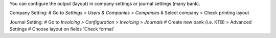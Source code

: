 You can configure the output (layout) in company settings
or journal settings (many bank).

Company Setting:
# Go to *Settings > Users & Companies > Companies*
# Select company > Check printing layout


Journal Setting:
# Go to *Invoicing > Configuration > Invoicing > Journals*
# Create new bank (i.e. KTB) > Advanced Settings
# Choose layout on fields 'Check format'
